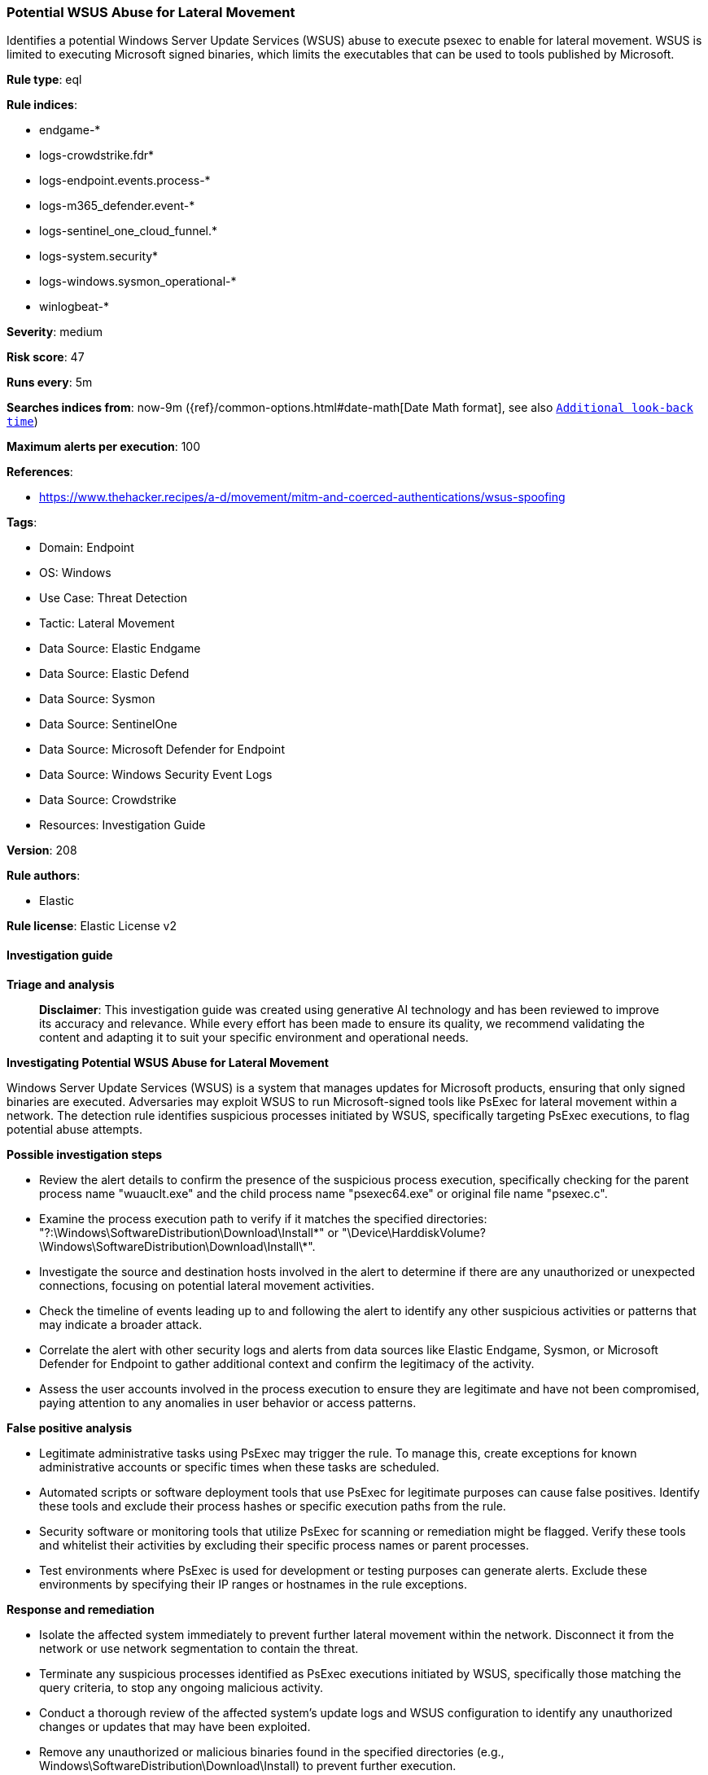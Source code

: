 [[prebuilt-rule-8-17-7-potential-wsus-abuse-for-lateral-movement]]
=== Potential WSUS Abuse for Lateral Movement

Identifies a potential Windows Server Update Services (WSUS) abuse to execute psexec to enable for lateral movement. WSUS is limited to executing Microsoft signed binaries, which limits the executables that can be used to tools published by Microsoft.

*Rule type*: eql

*Rule indices*: 

* endgame-*
* logs-crowdstrike.fdr*
* logs-endpoint.events.process-*
* logs-m365_defender.event-*
* logs-sentinel_one_cloud_funnel.*
* logs-system.security*
* logs-windows.sysmon_operational-*
* winlogbeat-*

*Severity*: medium

*Risk score*: 47

*Runs every*: 5m

*Searches indices from*: now-9m ({ref}/common-options.html#date-math[Date Math format], see also <<rule-schedule, `Additional look-back time`>>)

*Maximum alerts per execution*: 100

*References*: 

* https://www.thehacker.recipes/a-d/movement/mitm-and-coerced-authentications/wsus-spoofing

*Tags*: 

* Domain: Endpoint
* OS: Windows
* Use Case: Threat Detection
* Tactic: Lateral Movement
* Data Source: Elastic Endgame
* Data Source: Elastic Defend
* Data Source: Sysmon
* Data Source: SentinelOne
* Data Source: Microsoft Defender for Endpoint
* Data Source: Windows Security Event Logs
* Data Source: Crowdstrike
* Resources: Investigation Guide

*Version*: 208

*Rule authors*: 

* Elastic

*Rule license*: Elastic License v2


==== Investigation guide



*Triage and analysis*


> **Disclaimer**:
> This investigation guide was created using generative AI technology and has been reviewed to improve its accuracy and relevance. While every effort has been made to ensure its quality, we recommend validating the content and adapting it to suit your specific environment and operational needs.


*Investigating Potential WSUS Abuse for Lateral Movement*


Windows Server Update Services (WSUS) is a system that manages updates for Microsoft products, ensuring that only signed binaries are executed. Adversaries may exploit WSUS to run Microsoft-signed tools like PsExec for lateral movement within a network. The detection rule identifies suspicious processes initiated by WSUS, specifically targeting PsExec executions, to flag potential abuse attempts.


*Possible investigation steps*


- Review the alert details to confirm the presence of the suspicious process execution, specifically checking for the parent process name "wuauclt.exe" and the child process name "psexec64.exe" or original file name "psexec.c".
- Examine the process execution path to verify if it matches the specified directories: "?:\Windows\SoftwareDistribution\Download\Install\*" or "\Device\HarddiskVolume?\Windows\SoftwareDistribution\Download\Install\*".
- Investigate the source and destination hosts involved in the alert to determine if there are any unauthorized or unexpected connections, focusing on potential lateral movement activities.
- Check the timeline of events leading up to and following the alert to identify any other suspicious activities or patterns that may indicate a broader attack.
- Correlate the alert with other security logs and alerts from data sources like Elastic Endgame, Sysmon, or Microsoft Defender for Endpoint to gather additional context and confirm the legitimacy of the activity.
- Assess the user accounts involved in the process execution to ensure they are legitimate and have not been compromised, paying attention to any anomalies in user behavior or access patterns.


*False positive analysis*


- Legitimate administrative tasks using PsExec may trigger the rule. To manage this, create exceptions for known administrative accounts or specific times when these tasks are scheduled.
- Automated scripts or software deployment tools that use PsExec for legitimate purposes can cause false positives. Identify these tools and exclude their process hashes or specific execution paths from the rule.
- Security software or monitoring tools that utilize PsExec for scanning or remediation might be flagged. Verify these tools and whitelist their activities by excluding their specific process names or parent processes.
- Test environments where PsExec is used for development or testing purposes can generate alerts. Exclude these environments by specifying their IP ranges or hostnames in the rule exceptions.


*Response and remediation*


- Isolate the affected system immediately to prevent further lateral movement within the network. Disconnect it from the network or use network segmentation to contain the threat.
- Terminate any suspicious processes identified as PsExec executions initiated by WSUS, specifically those matching the query criteria, to stop any ongoing malicious activity.
- Conduct a thorough review of the affected system's update logs and WSUS configuration to identify any unauthorized changes or updates that may have been exploited.
- Remove any unauthorized or malicious binaries found in the specified directories (e.g., Windows\SoftwareDistribution\Download\Install) to prevent further execution.
- Reset credentials for any accounts that may have been compromised or used in the lateral movement attempt, especially those with administrative privileges.
- Escalate the incident to the security operations center (SOC) or incident response team for further investigation and to determine if additional systems have been affected.
- Implement enhanced monitoring and logging for WSUS activities and PsExec executions to detect and respond to similar threats more effectively in the future.

==== Rule query


[source, js]
----------------------------------
process where host.os.type == "windows" and event.type == "start" and process.parent.name : "wuauclt.exe" and
process.executable : (
    "?:\\Windows\\SoftwareDistribution\\Download\\Install\\*",
    "\\Device\\HarddiskVolume?\\Windows\\SoftwareDistribution\\Download\\Install\\*"
) and
(process.name : "psexec64.exe" or ?process.pe.original_file_name : "psexec.c")

----------------------------------

*Framework*: MITRE ATT&CK^TM^

* Tactic:
** Name: Lateral Movement
** ID: TA0008
** Reference URL: https://attack.mitre.org/tactics/TA0008/
* Technique:
** Name: Exploitation of Remote Services
** ID: T1210
** Reference URL: https://attack.mitre.org/techniques/T1210/

